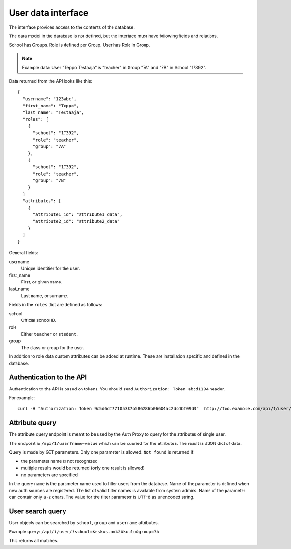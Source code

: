 
User data interface
*******************

The interface provides access to the contents of the database.

The data model in the database is not defined, but the interface must have following fields
and relations.

School has Groups. Role is defined per Group. User has Role in Group.

.. note::

 Example data: User "Teppo Testaaja" is "teacher" in Group "7A" and "7B" in School "17392".

Data returned from the API looks like this:

::

  {
    "username": "123abc",
    "first_name": "Teppo",
    "last_name": "Testaaja",
    "roles": [
      {
        "school": "17392",
        "role": "teacher",
        "group": "7A"
      },
      {
        "school": "17392",
        "role": "teacher",
        "group": "7B"
      }
    ]
    "attributes": [
      {
        "attribute1_id": "attribute1_data",
        "attribute2_id": "attribute2_data"
      }
    ]
  }

General fields:

username
  Unique identifier for the user.

first_name
  First, or given name.

last_name
  Last name, or surname.

Fields in the ``roles`` dict are defined as follows:

school
  Official school ID.

role
  Either ``teacher`` or ``student``.

group
  The class or group for the user.

In addition to role data custom attributes can be added at runtime.
These are installation specific and defined in the database.


Authentication to the API
=========================

Authentication to the API is based on tokens.
You should send ``Authorization: Token abcd1234`` header.

For example::

  curl -H "Authorization: Token 9c5d6df27105387b586286b06684ac2dcdbf09d3"  http://foo.example.com/api/1/user/


Attribute query
===============

The attribute query endpoint is meant to be used by the Auth Proxy to query for the attributes of single user.

The endpoint is ``/api/1/user?name=value`` which can be queried for the attributes. The result is JSON dict of data.

Query is made by GET parameters. Only one parameter is allowed. ``Not found`` is returned if:

* the parameter name is not recognized
* multiple results would be returned (only one result is allowed)
* no parameters are specified

In the query ``name`` is the parameter name used to filter users from the database.
Name of the parameter is defined when new auth sources are registered.
The list of valid filter names is available from system admins.
Name of the parameter can contain only ``a-z`` chars.
The value for the filter parameter is UTF-8 as urlencoded string.


User search query
=================

User objects can be searched by ``school``, ``group`` and ``username`` attributes.

Example query: ``/api/1/user/?school=Keskustan%20koulu&group=7A``

This returns all matches.


